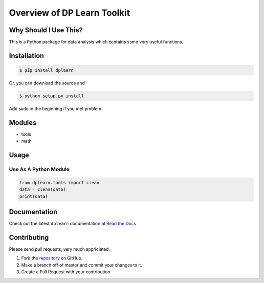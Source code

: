 Overview of DP Learn Toolkit
############################################################

|PyPI Version| |PyPI Platform| |PyPI License| |PyPI Doc|




Why Should I Use This?
************************************************************

This is a Python package for data analysis which contains some very useful functions. 


Installation
************************************************************

.. code-block:: bash
 
 $ pip install dplearn


Or, you can download the source and

.. code-block:: bash

 $ python setup.py install


Add sudo in the beginning if you met problem.



Modules
************************************************************

- tools
- math



Usage
************************************************************


Use As A Python Module
------------------------------------------------------------

.. code-block:: python
   
 from dplearn.tools import clean
 data = clean(data)
 print(data)



Documentation
************************************************************

Check out the latest ``dplearn`` documentation at `Read the Docs <https://dp-learn.readthedocs.io/en/latest/>`_



Contributing
************************************************************

Please send pull requests, very much appriciated. 


1. Fork the `repository <https://github.com/Dual-Points/dplearn>`_ on GitHub.
2. Make a branch off of master and commit your changes to it.
3. Create a Pull Request with your contribution



.. |PyPI Platform| image:: https://img.shields.io/pypi/pyversions/dplearn.svg
   :target: https://pypi.python.org/pypi/dplearn

.. |PyPI License| image:: https://img.shields.io/pypi/l/dplearn.svg
   :target: https://pypi.python.org/pypi/dplearn

.. |PyPI Version| image:: https://img.shields.io/pypi/v/dplearn.svg
   :target: https://pypi.python.org/pypi/dplearn

.. |PyPI download| image:: https://img.shields.io/pypi/dm/dplearn.svg
   :target: https://pypi.python.org/pypi/dplearn

.. |PyPI Doc| image:: https://readthedocs.org/projects/dp-learn/badge/
   :target: https://dp-learn.readthedocs.io/en/latest/
